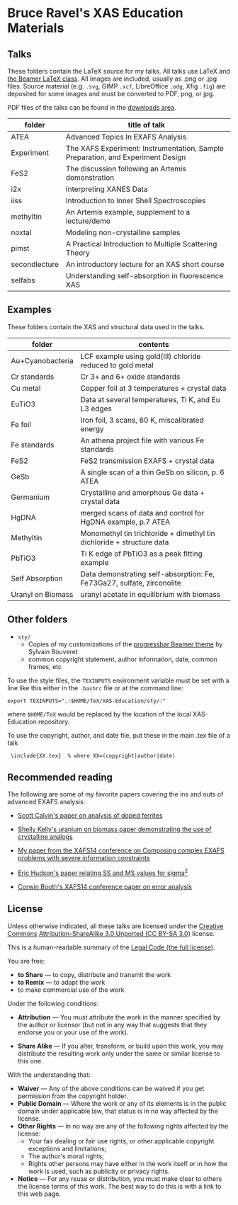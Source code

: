 
* Bruce Ravel's XAS Education Materials

** Talks

These folders contain the LaTeX source for my talks.  All talks use
LaTeX and [[https://bitbucket.org/rivanvx/beamer/wiki/Home][the Beamer LaTeX class]].  All images are included, usually as
.png or .jpg files.  Source material (e.g. ~.svg~, GIMP ~.xcf~,
LibreOffice ~.odg~, Xfig ~.fig~) are deposited for some images and
must be converted to PDF, png, or jpg.

PDF files of the talks can be found in the [[https://github.com/bruceravel/XAS-Education/downloads][downloads area]].

 | *folder*      | *title of talk*                                                                 |
 |---------------+---------------------------------------------------------------------------------|
 | ATEA          | Advanced Topics In EXAFS Analysis                                               |
 | Experiment    | The XAFS Experiment: Instrumentation, Sample Preparation, and Experiment Design |
 | FeS2          | The discussion following an Artemis demonstration                               |
 | i2x           | Interpreting XANES Data                                                         |
 | iiss          | Introduction to Inner Shell Spectroscopies                                      |
 | methyltin     | An Artemis example, supplement to a lecture/demo                                |
 | noxtal        | Modeling non-crystalline samples                                                |
 | pimst         | A Practical Introduction to Multiple Scattering Theory                          |
 | secondlecture | An introductory lecture for an XAS short course                                 |
 | selfabs       | Understanding self-absorption in fluorescence XAS                               |

** Examples

These folders contain the XAS and structural data used in the talks.

 | *folder*          | *contents*                                                             |
 |-------------------+------------------------------------------------------------------------|
 | Au+Cyanobacteria  | LCF example using gold(III) chloride reduced to gold metal             |
 | Cr standards      | Cr 3+ and 6+ oxide standards                                           |
 | Cu metal          | Copper foil at 3 temperatures + crystal data                           |
 | EuTiO3            | Data at several temperatures, Ti K, and Eu L3 edges                    |
 | Fe foil           | Iron foil, 3 scans, 60 K, miscalibrated energy                         |
 | Fe standards      | An athena project file with various Fe standards                       |
 | FeS2              | FeS2 transmission EXAFS + crystal data                                 |
 | GeSb              | A single scan of a thin GeSb on silicon, p. 6 ATEA                     |
 | Germanium         | Crystalline and amorphous Ge data + crystal data                       |
 | HgDNA             | merged scans of data and control for HgDNA example, p.7 ATEA           |
 | Methyltin         | Monomethyl tin trichloride + dimethyl tin dichloride + structure data  |
 | PbTiO3            | Ti K edge of PbTiO3 as a peak fitting example                          |
 | Self Absorption   | Data demonstrating self-absorption: Fe, Fe73Ga27, sulfate, zirconolite |
 | Uranyl on Biomass | uranyl acetate in equilibrium with biomass                             |

** Other folders

 + ~sty/~
   + Copies of my customizations of the [[http://recherche.noiraudes.net/fr/LaTeX.php][progressbar Beamer theme]] by Sylvain Bouveret
   + common copyright statement, author information, date, common frames, etc


To use the style files, the ~TEXINPUTS~ environment variable must be
set with a line like this either in the ~.bashrc~ file or at the
command line:

    : export TEXINPUTS=".:$HOME/TeX/XAS-Education/sty/:"

where ~$HOME/TeX~ would be replaced by the location of the local XAS-Education repository.

To use the copyright, author, and date file, put these in the main .tex file of a talk

    :  \include{XX.tex}  % where XX=(copyright|author|date)

** Recommended reading

The following are some of my favorite papers covering the ins and outs
of advanced EXAFS analysis:

 + [[http://dx.doi.org/10.1103/PhysRevB.66.224405][Scott Calvin's paper on analysis of doped ferrites]]

 + [[http://dx.doi.org/10.1016/S0016-7037(02)00947-X][Shelly Kelly's uranium on biomass paper demonstrating the use of crystalline analogs]]

 + [[http://dx.doi.org/10.1088/1742-6596/190/1/012026][My paper from the XAFS14 conference on Composing complex EXAFS problems with severe information constraints]]

 + [[http://dx.doi.org/10.1103/PhysRevB.54.156][Eric Hudson's paper relating SS and MS values for sigma^2]]

 + [[http://dx.doi.org/10.1088/1742-6596/190/1/012028][Corwin Booth's XAFS14 conference paper on error analysis]]

** License

Unless otherwise indicated, all these talks are licensed under the [[http://creativecommons.org/][Creative Commons]]
[[http://creativecommons.org/licenses/by-sa/3.0/][Attribution-ShareAlike 3.0 Unported (CC BY-SA 3.0)]] license.

This is a human-readable summary of the [[http://creativecommons.org/licenses/by-sa/3.0/legalcode][Legal Code (the full license)]].
 
You are free:

 + *to Share* — to copy, distribute and transmit the work
 + *to Remix* — to adapt the work
 + to make commercial use of the work

Under the following conditions:

 + *Attribution* — You must attribute the work in the manner specified
   by the author or licensor (but not in any way that suggests that they
   endorse you or your use of the work).

 + *Share Alike* — If you alter, transform, or build upon this work,
   you may distribute the resulting work only under the same or
   similar license to this one.

With the understanding that:

 + *Waiver* — Any of the above conditions can be waived if you get permission from the copyright holder.
 + *Public Domain* — Where the work or any of its elements is in the public domain under applicable law, that status is in no way affected by the license.
 + *Other Rights* — In no way are any of the following rights affected by the license:
    + Your fair dealing or fair use rights, or other applicable copyright exceptions and limitations;
    + The author's moral rights;
    + Rights other persons may have either in the work itself or in how the work is used, such as publicity or privacy rights.
 + *Notice* — For any reuse or distribution, you must make clear to others the license terms of this work. The best way to do this is with a link to this web page.
